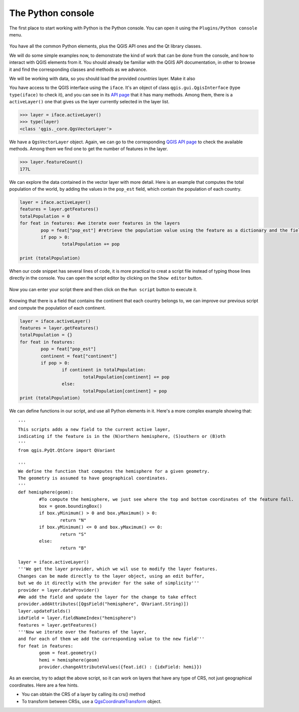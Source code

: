 The Python console
===================

The first place to start working with Python is the Python console. You can open it using the ``Plugins/Python console`` menu.

    .. figure:: console.png

You have all the common Python elements, plus the QGIS API ones and the Qt library classes.

We will do some simple examples now, to demonstrate the kind of work that can be done from the console, and how to interact with QGIS elements from it. You should already be familiar with the QGIS API documentation, in other to browse it and find the corresponding classes and methods as we advance.

We will be working with data, so you should load the provided `countries` layer. Make it also 

You have access to the QGIS interface using the ``iface``. It's an object of class ``qgis.gui.QgisInterface`` (type ``type(iface)``  to check it), and you can see in its `API page <https://qgis.org/api/2.18/classQgisInterface.html>`_ that it has many methods. Among them, there is a ``activeLayer()`` one that gives us the layer currently selected in the layer list.

.. code-block:: python

	>>> layer = iface.activeLayer()
	>>> type(layer)
	<class 'qgis._core.QgsVectorLayer'>


We have a ``QgsVectorLayer`` object. Again, we can go to the corresponding `QGIS API page <https://qgis.org/api/2.18/classQgsVectorLayer.html>`_  to check the available methods. Among them we find one to get the number of features in the layer.

.. code-block:: python

	>>> layer.featureCount()
	177L

We can explore the data contained in the vector layer with more detail. Here is an example that computes the total population of the world, by adding the values in the ``pop_est`` field, which contain the population of each country.

.. code-block:: python

	layer = iface.activeLayer()
	features = layer.getFeatures()
	totalPopulation = 0
	for feat in features: #we iterate over features in the layers
		pop = feat["pop_est"] #retrieve the population value using the feature as a dictionary and the field name as key.
		if pop > 0:
			totalPopulation += pop

	print (totalPopulation)


When our code snippet has several lines of code, it is more practical to creat a script file instead of typing those lines directly in the console. You can open the script editor by clicking on the ``Show editor`` button.

    .. figure:: showeditor.png

Now you can enter your script there and then click on the ``Run script`` button to execute it.

    .. figure:: runscript.png

Knowing that there is a field that contains the continent that each country belongs to, we can improve our previous script and compute the population of each continent.

.. code-block:: python

	layer = iface.activeLayer()
	features = layer.getFeatures()
	totalPopulation = {}
	for feat in features:
		pop = feat["pop_est"]
		continent = feat["continent"]
		if pop > 0:
			if continent in totalPopulation:
				totalPopulation[continent] += pop
			else:
				totalPopulation[continent] = pop
	print (totalPopulation)

We can define functions in our script, and use all Python elements in it. Here's a more complex example showing that:

::


	'''
	This scripts adds a new field to the current active layer, 
	indicating if the feature is in the (N)orthern hemisphere, (S)outhern or (B)oth
	'''
	from qgis.PyQt.QtCore import QVariant

	'''
	We define the function that computes the hemisphere for a given geometry.
	The geometry is assumed to have geographical coordinates.
	'''
	def hemisphere(geom):
		#To compute the hemisphere, we just see where the top and bottom coordinates of the feature fall.
		box = geom.boundingBox()
		if box.yMinimum() > 0 and box.yMaximum() > 0:
			return "N"
		if box.yMinimum() <= 0 and box.yMaximum() <= 0:
			return "S"
		else:
			return "B"

	layer = iface.activeLayer()
	'''We get the layer provider, which we wil use to modify the layer features.
	Changes can be made directly to the layer object, using an edit buffer,
	but we do it directly with the provider for the sake of simplicity'''
	provider = layer.dataProvider() 
	#We add the field and update the layer for the change to take effect
	provider.addAttributes([QgsField("hemisphere", QVariant.String)])
	layer.updateFields()
	idxField = layer.fieldNameIndex("hemisphere")
	features = layer.getFeatures()
	'''Now we iterate over the features of the layer, 
	and for each of them we add the corresponding value to the new field'''
	for feat in features:
		geom = feat.geometry()            
		hemi = hemisphere(geom)
		provider.changeAttributeValues({feat.id() : {idxField: hemi}})


As an exercise, try to adapt the above script, so it can work on layers that have any type of CRS, not just geographical coordinates. Here are a few hints.

- You can obtain the CRS of a layer by calling its crs() method
- To transform between CRSs, use a `QgsCoordinateTransform <https://qgis.org/api/2.18/classQgsCoordinateTransform.html>`_ object.